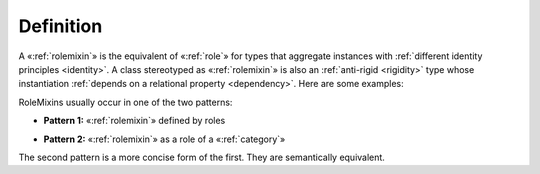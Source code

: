Definition
----------

A «:ref:`rolemixin`» is the equivalent of «:ref:`role`» for types that aggregate instances with :ref:`different identity principles <identity>`. A class stereotyped as «:ref:`rolemixin`» is also an :ref:`anti-rigid <rigidity>` type whose instantiation :ref:`depends on a relational property <dependency>`. Here are some examples:

.. container:: figure

   |RoleMixin examples|

RoleMixins usually occur in one of the two patterns:

- **Pattern 1:** «:ref:`rolemixin`» defined by roles

.. container:: figure

   |RoleMixin application 1|

- **Pattern 2:** «:ref:`rolemixin`» as a role of a «:ref:`category`»

.. container:: figure

   |RoleMixin application 2|

The second pattern is a more concise form of the first. They are semantically equivalent.

.. |RoleMixin examples| image:: _images/ontouml_rolemixin-examples.png
.. |RoleMixin application 1| image:: _images/ontouml_rolemixin-application-1.png
.. |RoleMixin application 2| image:: _images/ontouml_rolemixin-application-2.png

